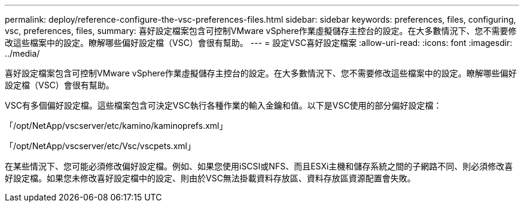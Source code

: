 ---
permalink: deploy/reference-configure-the-vsc-preferences-files.html 
sidebar: sidebar 
keywords: preferences, files, configuring, vsc, preferences, files, 
summary: 喜好設定檔案包含可控制VMware vSphere作業虛擬儲存主控台的設定。在大多數情況下、您不需要修改這些檔案中的設定。瞭解哪些偏好設定檔（VSC）會很有幫助。 
---
= 設定VSC喜好設定檔案
:allow-uri-read: 
:icons: font
:imagesdir: ../media/


[role="lead"]
喜好設定檔案包含可控制VMware vSphere作業虛擬儲存主控台的設定。在大多數情況下、您不需要修改這些檔案中的設定。瞭解哪些偏好設定檔（VSC）會很有幫助。

VSC有多個偏好設定檔。這些檔案包含可決定VSC執行各種作業的輸入金鑰和值。以下是VSC使用的部分偏好設定檔：

「/opt/NetApp/vscserver/etc/kamino/kaminoprefs.xml」

「/opt/NetApp/vscserver/etc/Vsc/vscpets.xml」

在某些情況下、您可能必須修改偏好設定檔。例如、如果您使用iSCSI或NFS、而且ESXi主機和儲存系統之間的子網路不同、則必須修改喜好設定檔。如果您未修改喜好設定檔中的設定、則由於VSC無法掛載資料存放區、資料存放區資源配置會失敗。
